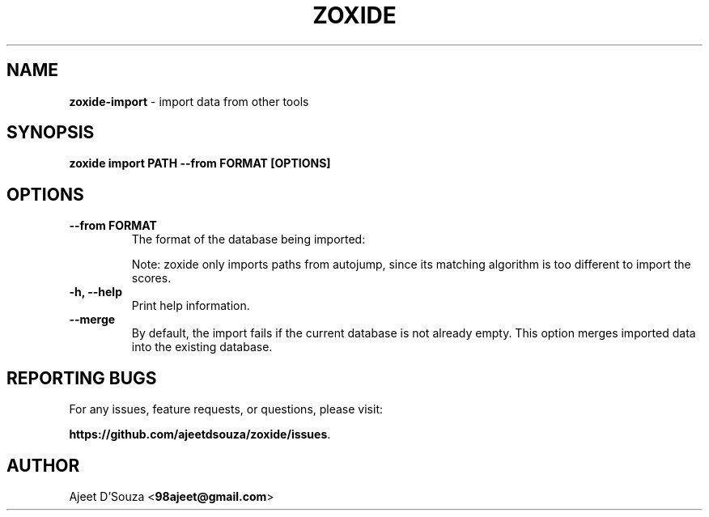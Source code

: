 .TH "ZOXIDE" "1" "2021-04-12" "" "zoxide"
.SH NAME
\fBzoxide-import\fR - import data from other tools
.SH SYNOPSIS
.B zoxide import PATH --from FORMAT [OPTIONS]
.SH OPTIONS
.TP
.B --from FORMAT
The format of the database being imported:
.TS
tab(|);
l l.
    \fBautojump\fR
    \fBz\fR|(for \fBz\fR, \fBz.lua\fR, or \fBzsh-z\fR)
.TE
.sp
Note: zoxide only imports paths from autojump, since its matching
algorithm is too different to import the scores.
.TP
.B -h, --help
Print help information.
.TP
.B --merge
By default, the import fails if the current database is not already empty. This
option merges imported data into the existing database.
.SH REPORTING BUGS
For any issues, feature requests, or questions, please visit:
.sp
\fBhttps://github.com/ajeetdsouza/zoxide/issues\fR.
.SH AUTHOR
Ajeet D'Souza <\fB98ajeet@gmail.com\fR>
